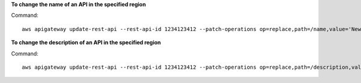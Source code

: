 **To change the name of an API in the specified region**

Command::

  aws apigateway update-rest-api --rest-api-id 1234123412 --patch-operations op=replace,path=/name,value='New Name' --region us-west-2

**To change the description of an API in the specified region**

Command::

  aws apigateway update-rest-api --rest-api-id 1234123412 --patch-operations op=replace,path=/description,value='New Description'


